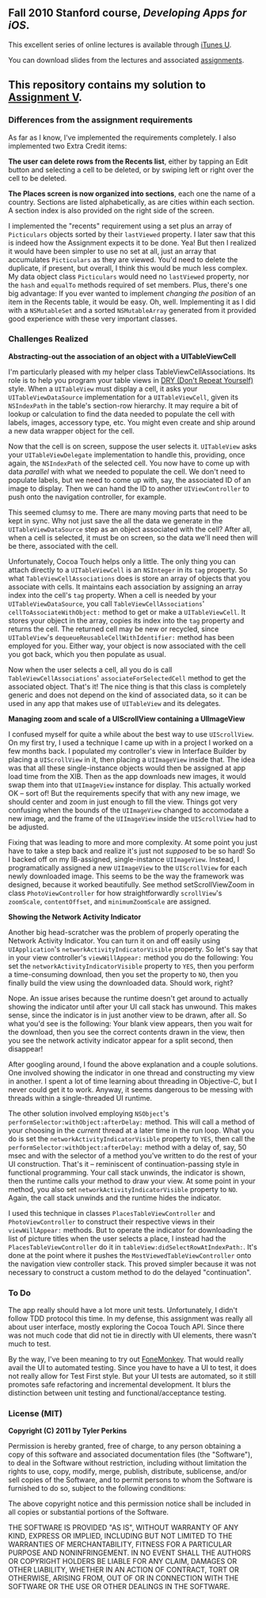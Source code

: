 ** Fall 2010 Stanford course, /Developing Apps for iOS/.

**** This excellent series of online lectures is available through [[http://itunes.apple.com/us/itunes-u/developing-apps-for-ios-hd/id395605774][iTunes U]].

**** You can download slides from the lectures and associated [[http://www.stanford.edu/class/cs193p/cgi-bin/drupal/downloads-2010-fall][assignments]].

** This repository contains my solution to [[http://www.stanford.edu/class/cs193p/cgi-bin/drupal/system/files/assignments/Assignment%205_0.pdf][Assignment V]].

*** Differences from the assignment requirements

As far as I know, I've implemented the requirements completely. I also implemented two Extra Credit items:

*The user can delete rows from the Recents list*, either by tapping an Edit button and selecting a cell to be deleted, or by swiping left or right over the cell to be deleted.

*The Places screen is now organized into sections*, each one the name of a country. Sections are listed alphabetically, as are cities within each section. A section index is also provided on the right side of the screen.

I implemented the "recents" requirement using a set plus an array of =Picticulars= objects sorted by their =lastViewed= property. I later saw that this is indeed how the Assignment expects it to be done. Yea! But then I realized it would have been simpler to use no set at all, just an array that accumulates =Picticulars= as they are viewed. You'd need to delete the duplicate, if present, but overall, I think this would be much less complex. My data object class =Picticulars= would need no =lastViewed= property, nor the =hash= and =equalTo= methods required of set members. Plus, there's one big advantage: If you ever wanted to implement /changing the position/ of an item in the Recents table, it would be easy. Oh, well. Implementing it as I did with a =NSMutableSet= and a sorted =NSMutableArray= generated from it provided good experience with these very important classes.

*** Challenges Realized

*Abstracting-out the association of an object with a UITableViewCell*

I'm particularly pleased with my helper class TableViewCellAssociations. Its role is to help you program your table views in [[http://www.artima.com/intv/dryP.html][DRY (Don't Repeat Yourself)]] style. When a =UITableView= must display a cell, it asks your =UITableViewDataSource= implementation for a =UITableViewCell=, given its =NSIndexPath= in the table's section-row hierarchy. It may require a bit of lookup or calculation to find the data needed to populate the cell with labels, images, accessory type, etc. You might even create and ship around a new data wrapper object for the cell.

Now that the cell is on screen, suppose the user selects it. =UITableView= asks your =UITableViewDelegate= implementation to handle this, providing, once again, the =NSIndexPath= of the selected cell. You now have to come up with data /parallel/ with what we needed to populate the cell. We don't need to populate labels, but we need to come up with, say, the associated ID of an image to display. Then we can hand the ID to another =UIViewController= to push onto the navigation controller, for example.

This seemed clumsy to me. There are many moving parts that need to be kept in sync. Why not just save the all the data we generate in the =UITableViewDataSource= step as an object associated with the cell? After all, when a cell is selected, it must be on screen, so the data we'll need then will be there, associated with the cell.

Unfortunately, Cocoa Touch helps only a little. The only thing you can attach directly to a =UITableViewCell= is an =NSInteger= in its =tag= property. So what =TableViewCellAssociations= does is store an array of objects that you associate with cells. It maintains each association by assigning an array index into the cell's =tag= property. When a cell is needed by your =UITableViewDataSource=, you call =TableViewCellAssociations=' =cellToAssociateWithObject:= method to get or make a =UITableViewCell=. It stores your object in the array, copies its index into the =tag= property and returns the cell. The returned cell may be new or recycled, since =UITableView='s =dequeueReusableCellWithIdentifier:= method has been employed for you. Either way, your object is now associated with the cell you got back, which you then populate as usual.

Now when the user selects a cell, all you do is call =TableViewCellAssociations=' =associateForSelectedCell= method to get the associated object. That's it! The nice thing is that this class is completely generic and does not depend on the kind of associated data, so it can be used in any app that makes use of =UITableView= and its delegates.

*Managing zoom and scale of a UIScrollView containing a UIImageView*

I confused myself for quite a while about the best way to use =UIScrollView=. On my first try, I used a technique I came up with in a project I worked on a few months back. I populated my controller's view in Interface Builder by placing a =UIScrollView= in it, then placing a =UIImageView= inside that. The idea was that all these single-instance objects would then be assigned at app load time from the XIB. Then as the app downloads new images, it would swap them into that =UIImageView= instance for display. This actually worked OK -- sort of! But the requirements specify that with any new image, we should center and zoom in just enough to fill the view. Things got very confusing when the bounds of the =UIImageView= changed to accomodate a new image, and the frame of the =UIImageView= inside the =UIScrollView= had to be adjusted.

Fixing that was leading to more and more complexity. At some point you just have to take a step back and realize it's just not /supposed/ to be so hard! So I backed off on my IB-assigned, single-instance =UIImageView=. Instead, I programatically assigned a new =UIImageView= to the =UIScrollView= for each newly downloaded image. This seems to be the way the framework was designed, because it worked beautifully. See method setScrollViewZoom in class =PhotoViewController= for how straightforwardly =scrollView='s =zoomScale=, =contentOffset=, and =minimumZoomScale= are assigned.

*Showing the Network Activity Indicator*

Another big head-scratcher was the problem of properly operating the Network Activity Indicator. You can turn it on and off easily using =UIApplication='s =networkActivityIndicatorVisible= property. So let's say that in your view controller's =viewWillAppear:= method you do the following: You set the =networkActivityIndicatorVisible= property to =YES=, then you perform a time-consuming download, then you set the property to =NO=, then you finally build the view using the downloaded data. Should work, right?

Nope. An issue arises because the runtime doesn't get around to actually showing the indicator until after your UI call stack has unwound. This makes sense, since the indicator is in just another view to be drawn, after all. So what you'd see is the following: Your blank view appears, then you wait for the download, then you see the correct contents drawn in the view, then you see the network activity indicator appear for a split second, then disappear!

After googling around, I found the above explanation and a couple solutions. One involved showing the indicator in one thread and constructing my view in another. I spent a lot of time learning about threading in Objective-C, but I never could get it to work. Anyway, it seems dangerous to be messing with threads within a single-threaded UI runtime.

The other solution involved employing =NSObject='s =performSelector:withObject:afterDelay:= method. This will call a method of your choosing in the /current/ thread at a later time in the run loop. What you do is set the =networkActivityIndicatorVisible= property to =YES=, then call the =performSelector:withObject:afterDelay:= method with a delay of, say, 50 msec and with the selector of a method you've written to do the rest of your UI construction. That's it -- reminiscent of continuation-passing style in functional programming. Your call stack unwinds, the indicator is shown, then the runtime calls your method to draw your view. At some point in your method, you also set =networkActivityIndicatorVisible= property to =NO=. Again, the call stack unwinds and the runtime hides the indicator.

I used this technique in classes =PlacesTableViewController= and =PhotoViewController= to construct their respective views in their =viewWillAppear:= methods. But to operate the indicator for downloading the list of picture titles when the user selects a place, I instead had the =PlacesTableViewController= do it in =tableView:didSelectRowAtIndexPath:=. It's done at the point where it pushes the =MostViewedTableViewController= onto the navigation view controller stack. This proved simpler because it was not necessary to construct a custom method to do the delayed "continuation".

*** To Do

The app really should have a lot more unit tests. Unfortunately, I didn't follow TDD protocol this time. In my defense, this assignment was really all about user interface, mostly exploring the Cocoa Touch API. Since there was not much code that did not tie in directly with UI elements, there wasn't much to test.

By the way, I've been meaning to try out [[http://www.gorillalogic.com/fonemonkey][FoneMonkey]]. That would really avail the UI to automated testing. Since you have to have a UI to test, it does not really allow for Test First style. But your UI tests are automated, so it still promotes safe refactoring and incremental development. It blurs the distinction between unit testing and functional/acceptance testing.

*** License (MIT)

*Copyright (C) 2011 by Tyler Perkins*

Permission is hereby granted, free of charge, to any person obtaining a copy
of this software and associated documentation files (the "Software"), to deal
in the Software without restriction, including without limitation the rights
to use, copy, modify, merge, publish, distribute, sublicense, and/or sell
copies of the Software, and to permit persons to whom the Software is
furnished to do so, subject to the following conditions:

The above copyright notice and this permission notice shall be included in
all copies or substantial portions of the Software.

THE SOFTWARE IS PROVIDED "AS IS", WITHOUT WARRANTY OF ANY KIND, EXPRESS OR
IMPLIED, INCLUDING BUT NOT LIMITED TO THE WARRANTIES OF MERCHANTABILITY,
FITNESS FOR A PARTICULAR PURPOSE AND NONINFRINGEMENT. IN NO EVENT SHALL THE
AUTHORS OR COPYRIGHT HOLDERS BE LIABLE FOR ANY CLAIM, DAMAGES OR OTHER
LIABILITY, WHETHER IN AN ACTION OF CONTRACT, TORT OR OTHERWISE, ARISING FROM,
OUT OF OR IN CONNECTION WITH THE SOFTWARE OR THE USE OR OTHER DEALINGS IN
THE SOFTWARE.
